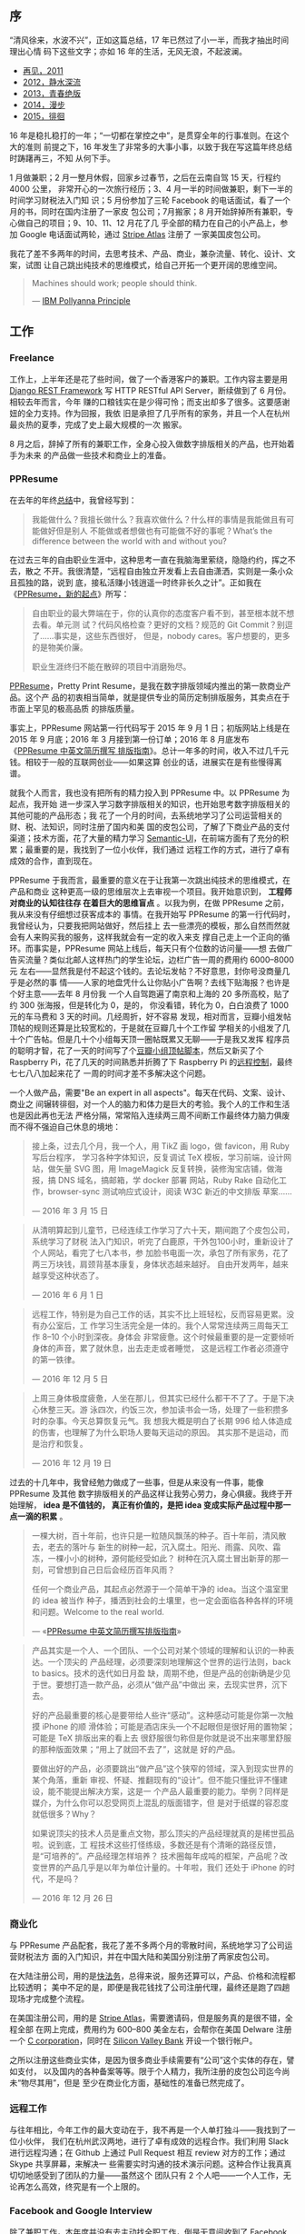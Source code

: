 ** 序

“清风徐来，水波不兴”，正如这篇总结，17 年已然过了小一半，而我才抽出时间理出心情
码下这些文字；亦如 16 年的生活，无风无浪，不起波澜。

- [[http://xiaohanyu.me/posts/2012-01-01-2011-summary/][再见，2011]]
- [[http://xiaohanyu.me/posts/2013-01-11-2012-summary/][2012，静水深流]]
- [[http://xiaohanyu.me/posts/2014-03-03-2013-summary/][2013，青春绝版]]
- [[http://xiaohanyu.me/posts/2015-04-10-2014-summary/][2014，漫步]]
- [[http://xiaohanyu.me/posts/2016-04-20-2015-summary/][2015，徘徊]]

16 年是稳扎稳打的一年；“一切都在掌控之中”，是贯穿全年的行事准则。在这个大的准则
前提之下，16 年发生了非常多的大事小事，以致于我在写这篇年终总结时踌躇再三，不知
从何下手。

#+CAPTION: Cat Ass
[[/static/image/2017/2016-summary/cat-ass.jpg][file:/static/image/2017/2016-summary/cat-ass.jpg]]

1 月做兼职；2 月一整月休假，回家乡过春节，之后在云南自驾 15 天，行程约 4000 公里，
非常开心的一次旅行经历；3、4 月一半的时间做兼职，剩下一半的时间学习财税法入门知
识；5 月份参加了三轮 Facebook 的电话面试，看了一个月的书，同时在国内注册了一家皮
包公司；7月搬家；8 月开始辞掉所有兼职，专心做自己的项目；9、10、11、12 月花了几
乎全部的精力在自己的小产品上，参加 Google 电话面试两轮，通过 [[https://stripe.com/atlas][Stripe Atlas]] 注册了
一家美国皮包公司。

我花了差不多两年的时间，去思考技术、产品、商业，兼杂流量、转化、设计、文案，试图
让自己跳出纯技术的思维模式，给自己开拓一个更开阔的思维空间。

#+BEGIN_QUOTE
Machines should work; people should think.

--- [[https://en.wiktionary.org/wiki/IBM_Pollyanna_Principle][IBM Pollyanna Principle]]
#+END_QUOTE

** 工作

#+CAPTION: Github Contributions 2016
[[/static/image/2017/2016-summary/github-2016.jpg][file:/static/image/2017/2016-summary/github-2016.jpg]]

*** Freelance

工作上，上半年还是花了些时间，做了一个香港客户的兼职。工作内容主要是用 [[http://www.django-rest-framework.org/][Django
REST Framework]] 写 HTTP RESTful API Server，断续做到了 6 月份。相较去年而言，今年
赚的口粮钱实在是少得可怜；而支出却多了很多。这要感谢妞的全力支持。作为回报，我依
旧是承担了几乎所有的家务，并且一个人在杭州最炎热的夏季，完成了史上最大规模的一次
搬家。

8 月之后，辞掉了所有的兼职工作，全身心投入做数字排版相关的产品，也开始着手为未来
的产品做一些技术和商业上的准备。

*** PPResume

在去年的年终[[http://xiaohanyu.me/posts/2016-04-20-2015-summary/][总结]]中，我曾经写到：

#+BEGIN_QUOTE
我能做什么？我擅长做什么？我喜欢做什么？什么样的事情是我能做且有可能做好但是别人
不能做或者想做也有可能做不好的事呢？What’s the difference between the world with
and without you?
#+END_QUOTE

在过去三年的自由职业生涯中，这种思考一直在我脑海里萦绕，隐隐约约，挥之不去，散之
不开。我很清楚，“远程自由独立开发看上去自由潇洒，实则是一条小众且孤独的路，说到
底，接私活赚小钱逍遥一时终非长久之计”。正如我在《[[http://xiaohanyu.me/posts/2016-09-08-ppresume-a-new-start/][PPResume，新的起点]]》所写：

#+BEGIN_QUOTE
自由职业的最大弊端在于，你的认真你的态度客户看不到，甚至根本就不想去看。单元测
试？代码风格检查？更好的文档？规范的 Git Commit？别逗了……事实是，这些东西很好，
但是，nobody cares。客户想要的，更多的是物美价廉。

职业生涯终归不能在散碎的项目中消磨殆尽。
#+END_QUOTE

[[http://ppresume.com/][PPResume]]，Pretty Print Resume，是我在数字排版领域内推出的第一款商业产品。这个产
品的初衷相当简单，就是提供专业的简历定制排版服务，其卖点在于市面上罕见的极高品质
的排版质量。

#+CAPTION: PPResume Web
[[/static/image/2017/2016-summary/ppresume.jpg][file:/static/image/2017/2016-summary/ppresume.jpg]]

事实上，PPResume 网站第一行代码写于 2015 年 9 月 1 日；初版网站上线是在 2015 年
9 月底；2016 年 3 月接到第一份订单；2016 年 8 月底发布《[[http://ppresume.com/notes/guide-zh.html][PPResume 中英文简历撰写
排版指南]]》。总计一年多的时间，收入不过几千元钱。相较于一般的互联网创业——如果这算
创业的话，进展实在是有些慢得离谱。

就我个人而言，我也没有把所有的精力投入到 PPResume 中。以 PPResume 为起点，我开始
进一步深入学习数字排版相关的知识，也开始思考数字排版相关的其他可能的产品形态；我
花了一个月的时间，去系统地学习了公司运营相关的财、税、法知识，同时注册了国内和美
国的皮包公司，了解了下商业产品的支付渠道；技术方面，花了大量的精力学习
[[https://semantic-ui.com][Semantic-UI]]，在前端方面有了充分的积累；最重要的是，我找到了一位小伙伴，我们通过
远程工作的方式，进行了卓有成效的合作，直到现在。

PPResume 于我而言，最重要的意义在于让我第一次跳出纯技术的思维模式，在产品和商业
这种更高一级的思维层次上去审视一个项目。我开始意识到， *工程师对商业的认知往往存
在着巨大的思维盲点* 。以我为例，在做 PPResume 之前，我从来没有仔细想过获客成本的
事情。在我开始写 PPResume 的第一行代码时，我曾经认为，只要我把网站做好，然后挂上
去一些漂亮的模板，那么自然而然就会有人来购买我的服务，这样我就会有一定的收入来支
撑自己走上一个正向的循环。而事实是，PPResume 网站上线后，每天只有个位数的访问量——想
去做广告买流量？类似北邮人这样热门的学生论坛，边栏广告一周的费用约 6000--8000元
左右——显然我是付不起这个钱的。去论坛发帖？不好意思，封你号没商量几乎是必然的事
情——人家的地盘凭什么让你贴小广告啊？去线下贴海报？也许是个好主意——去年 8 月份我
一个人自驾跑遍了南京和上海的 20 多所高校，贴了约 300 张海报，但是转化为 0，是的，
你没看错，转化为 0，白白浪费了 1000 元的车马费和 3 天的时间。几经周折，好不容易
发现，相对而言，豆瓣小组发帖顶帖的规则还算是比较宽松的，于是就在豆瓣几十个工作留
学相关的小组发了几十个广告帖。但是几十个小组每天顶一圈帖既累又无聊——于是我又发挥
程序员的聪明才智，花了一天的时间写了个[[https://github.com/xiaohanyu/douban-group-dingbot][豆瓣小组顶帖脚本]]，然后又新买了个Raspberry
Pi，花了几天的时间熟悉并折腾了下 Raspberry Pi 的[[https://www.douban.com/note/599289266/][远程控制]]，最终七七八八加起来花了
一周的时间才差不多解决这个问题。

#+CAPTION: PPResume Poster for Campus 2016
[[/static/image/2017/2016-summary/ppresume-poster-for-campus-2016-08-08.jpg][file:/static/image/2017/2016-summary/ppresume-poster-for-campus-2016-08-08.jpg]]

一个人做产品，需要"Be an expert in all aspects"。每天在代码、文案、设计、商业之
间辗转徘徊，对一个人的脑力和体力是巨大的考验。我个人的工作和生活也是因此再也无法
严格分隔，常常陷入连续两三周不间断工作最终体力脑力俱废而不得不强迫自己休息的境地：

#+BEGIN_QUOTE
接上条，过去几个月，我一个人，用 TikZ 画 logo，做 favicon，用 Ruby 写后台程序，
学习各种字体知识，反复调试 TeX 模板，学习前端，设计网站，做矢量 SVG 图，用
ImageMagick 反复转换，装修淘宝店铺，做海报，搞 DNS 域名，搞邮箱，学 docker 部署
网站，Ruby Rake 自动化工作，browser-sync 测试响应式设计，阅读 W3C 新近的中文排版
草案……

--- 2016 年 3 月 15 日
#+END_QUOTE

#+BEGIN_QUOTE
从清明算起到儿童节，已经连续工作学习了六十天，期间跑了个皮包公司，系统学习了财税
法入门知识，听完了白鹿原，干外包100小时，重新设计了个人网站，看完了七八本书，参
加脸书电面一次，承包了所有家务，花了两三万块钱，肩颈背基本康复，身体状态越来越好。
自由开发两年，越来越享受这种状态了。

--- 2016 年 6 月 1 日
#+END_QUOTE

#+BEGIN_QUOTE
远程工作，特别是为自己工作的话，其实不比上班轻松，反而容易更累。没有办公室后，工
作学习生活完全是一体的。我个人常常连续两三周每天工作 8--10 个小时到深夜。身体会
非常疲惫。这个时候最重要的是一定要倾听身体的声音，累了就休息，出去走走或者睡觉，
这是远程工作者必须遵守的第一铁律。

--- 2016 年 12 月 5 日
#+END_QUOTE

#+BEGIN_QUOTE
上周三身体极度疲惫，人坐在那儿，但其实已经什么都干不了了。于是下决心休整三天。游
泳四次，约饭三次，参加读书会一场，处理了一些积攒多时的杂事。今天总算恢复元气。我
想我大概是明白了长期 996 给人体造成的伤害，也理解了为什么职场人要每天运动的原因。
其实那不是运动，而是治疗和恢复。

--- 2016 年 12 月 19 日
#+END_QUOTE

过去的十几年中，我曾经勉力做成了一些事，但是从来没有一件事，能像 PPResume 及其他
数字排版相关的产品这样让我劳心劳力，身心俱疲。我终于开始理解， *idea 是不值钱的，
真正有价值的，是把 idea 变成实际产品过程中那一点一滴的积累* 。

#+BEGIN_QUOTE
一棵大树，百十年前，也许只是一粒随风飘荡的种子。百十年前，清风散去，老去的落叶与
新生的树种一起，沉入腐土。阳光、雨露、风吹、霜冻，一棵小小的树种，源何能经受如此？
树种在沉入腐土冒出新芽的那一刻，可曾想到自己日后会经历百年风雨？

任何一个商业产品，其起点必然源于一个简单干净的 idea。当这个温室里的 idea 被当作
种子，播洒到社会的土壤里，也一定会面临各种各样的环境和问题。Welcome to the real
world.

--- «[[http://ppresume.com/notes/guide-zh.html][PPResume 中英文简历撰写排版指南]]»
#+END_QUOTE


#+BEGIN_QUOTE
产品其实是一个人、一个团队、一个公司对某个领域的理解和认识的一种表达。一个顶尖的
产品经理，必须要深刻地理解这个世界的运行法则，back to basics。技术的迭代如日月盈
缺，周期不绝，但是产品的创新确是少见于世。要想打造一款产品，必须从“做产品”中做出
来，去现实世界，沉下去。

好的产品最重要的核心是要带给人些许“感动”。这种感动可能是你第一次触摸 iPhone 的顺
滑体验；可能是酒店床头一个不起眼但是很好用的置物架；可能是 TeX 排版出来的看上去
很舒服很匀称但是你就是说不出来哪里舒服的那种版面效果；“用上了就回不去了”，这就是
好的产品。

要做出好的产品，必须要跳出“做产品”这个狭窄的领域，深入到现实世界的某个角落，重新
审视、怀疑、推翻现有的“设计”。但不能只懂批评不懂建设，能不能提出解决方案，这是一
个产品人最重要的能力。举例？同样是媒介，为什么你可以忍受网页上混乱的版面错字，但
是对于纸媒的容忍度就低很多？Why？

如果说顶尖的技术人员是重点文物，那么顶尖的产品经理就真的是稀世孤品啦。说到底，工
程技术这些打怪练级，多数还是有个清晰的路径反馈，是“可培养的”。产品经理怎样培养？
技术圈每年成吨的框架，产品呢？改变世界的产品几乎是以年为单位计量的。十年啦，我们
还处于 iPhone 的时代，不是吗？

--- 2016 年 12 月 26 日
#+END_QUOTE

*** 商业化

与 PPResume 产品配套，我花了差不多两个月的零散时间，系统地学习了公司运营财税法方
面的入门知识，并在中国大陆和美国分别注册了两家皮包公司。

在大陆注册公司，用的是[[http://www.kuaifawu.com/][快法务]]，总得来说，服务还算可以，产品、价格和流程都比较透明；
美中不足的是，即便是我花钱找了公司注册代理，最终还是跑了四趟现场才完成整个流程。

在美国注册公司，用的是 [[https://stripe.com/atlas][Stripe Atlas]]，需要邀请码，但是服务真的是很不错，全程全部
在网上完成，费用约为 600--800 美金左右，会帮你在美国 Delware 注册一个 [[https://en.wikipedia.org/wiki/C_corporation][C
corporation]]，同时在 [[https://www.svb.com/][Silicon Valley Bank]] 开设一个银行帐户。

之所以注册这些商业实体，是因为很多商业手续需要有“公司”这个实体的存在，譬如支付，
以及国内的各种备案等等。限于个人精力，我所注册的皮包公司迄今尚未“物尽其用”，但是
至少在商业化方面，基础性的准备已然完成了。


*** 远程工作

与往年相比，今年工作的最大变动在于，我不再是一个人单打独斗——我找到了一位小伙伴，
我们在杭州武汉两地，进行了卓有成效的远程合作。我们利用 Slack 进行远程沟通；在
Github 上通过 Pull Request 相互 review 对方的工作；通过 Skype 共享屏幕，来解决一
些需要实时沟通的技术演示问题。这种合作让我真真切切地感受到了团队的力量——虽然这个
团队只有 2 个人吧——一个人工作，无论再怎么高效，终究是有一个上限的。

#+CAPTION: Remote work with tarvos
[[/static/image/2017/2016-summary/remote-work-with-tarvos.png][file:/static/image/2017/2016-summary/remote-work-with-tarvos.png]]


*** Facebook and Google Interview

除了兼职工作，本年度并没有去主动找全职工作，倒是无意间收到了 Facebook 和 Google
的面试机会。可惜都没有把握住，具体细节分别参见《[[http://xiaohanyu.me/posts/2017-05-20-facebook-interview/][Facebook 面试记]]》和《[[http://xiaohanyu.me/posts/2017-04-30-google-foobar-interview/][Google
foo.bar 面试记]]》这两篇文章。


** 学习

*** 阅读

今年在阅读量上乏善可陈，豆瓣上标记过的完整阅读过的书籍只有可怜的 10 本左右——主要
原因还是今年的工作重点在于创造新品而非积累知识，加上平时工作生活非常忙，再也没有
大块的读书时间，因此这一块就搁浅下了。

除了纸质阅读，今年在 podcast 上听完了《白鹿原》、《狼图腾》和《活着》。再次推荐
下 Bose QuietComfort 系列降噪耳机，虽然价格不菲，但是能把散碎时间利用起来，终归
还是物超所值的。


*** 技术

技术上其实进步有限，并没有学习太多的新技术，多数时间都是在打磨产品细节，而打磨细
节更多的是需要时间和耐心，倒不太需要去学习新的技术，因此这方面也就没有太大的进展。
进步比较大的应该是前端，用 [[https://semantic-ui.com/][Semantic UI]] 打磨了一些页面，对自己在静态前端方面的能
力有了一定的信心。


** 生活

生活一如既往，波澜不惊。花开花落，云卷云舒，随着年龄的增长，时间的消逝似乎也在逐
渐加速，如是而已。

#+BEGIN_QUOTE
这两年的生活于我而言，无非就是一妞二喵的日复一日。

--- 2016 年 10 月 19 日
#+END_QUOTE

#+CAPTION: Girl and Cats
[[/static/image/2017/2016-summary/girl-and-cats.jpg][file:/static/image/2017/2016-summary/girl-and-cats.jpg]]

*** 搬家

今年大事一件是，我和妞搬新家了。这次终于是住上了自己的房子——代价是跟家里借了好多
钱，背上了百十万的房贷。这次搬家花了我整整一个月的时间——妞不在，在烟台培训 6 周，
所以我不得不“铁肩挑重担”，在杭州最炎热的 7 月盛夏，一个人完成了这个巨大的工程——
打包原有行李（大约有 15 箱杂物、15 箱书籍、30 盆花、2 把椅子、2 张书桌，再加上2
只胆小如鼠从来不敢出门的猫）、搬新家、洗衣服、布置安装各种家具、打孔布线、调试软
装、收发快递、办理证件等等。

#+CAPTION: 2016-07-house-move
[[/static/image/2017/2016-summary/house-move.jpg][file:/static/image/2017/2016-summary/house-move.jpg]]

入住自己家的最大好处，在于可以按照自己的想法，非常奢侈地置办一些大件物品而不必担
心空间问题。比如妞看我搬家辛苦，因此把整个“客厅”赏给了我作为工作空间，并另外打赏
了一张白板，一张电动升降桌，还有两个橡木书架。这个小小的私人工作空间给我带来了相
当大的幸福感——一张书桌，一两只猫，闹市中一块安静明亮的空间，再加上顺畅的网络环境，
大约就是工作学习的全部所求了。


#+CAPTION: Workstation 1
[[/static/image/2017/2016-summary/workstation1.jpg][file:/static/image/2017/2016-summary/workstation1.jpg]]

#+CAPTION: Workstation 2
[[/static/image/2017/2016-summary/workstation2.jpg][file:/static/image/2017/2016-summary/workstation2.jpg]]


*** 家庭

"男女搭配，干活不累"，和妞依旧是分工合作，一片和谐。这一年由于专注于自己的项目，
收入上少了很多，要感谢妞负担了大部分的家庭经济支出。

弟弟在香港读书，进入第二年，他适应的很快，成绩也不错，我除了给他一些计算机方面的
指导，别的也帮不上什么忙了。是的，他长大了。

父母还是老样子，时不时闹个矛盾假装个离婚什么的，不时还需要我居中调解，而我对这种
只有投入没有产出的时间的浪费，实在是非常厌烦。长尊父母，为之奈何。

#+BEGIN_QUOTE
家庭环境对个人的影响实在太大，无可避免，相伴终身。自以为自己一直在很努力地生活，
直至年近三十，要么默默忍受，要么努力逃离，要么歇斯底里，那一年一度年年往复的双亲
间物理或精神上的相互家暴。这不，过些天又要回家处理这种破事。而我对这种只有投入没
有产出的时间浪费已经深恶痛绝。

--- 2016 年 6 月 4 日
#+END_QUOTE


** 旅行

*** 云南

2 月份约上了妞的三位北大同学好友，一行五人，三男两女，在云南耍玩了两周，是非常非
常开心的一次旅行。

苍山洱海，风花雪月，是大理；

对酒当歌，人生几何，是丽江；

玉龙飞舞，金沙盘环，在滇藏线上；

油菜花开，香蕉林盛，是西双版纳。

#+BEGIN_EXPORT html
<video src="/static/image/2017/2016-summary/yunnan-kunming-dianchi.mov"
       width="100%"
       controls>
</video>
#+END_EXPORT

#+CAPTION: 云南，滇池
[[/static/image/2017/2016-summary/yunnan-kunming-dianchi.jpg][file:/static/image/2017/2016-summary/yunnan-kunming-dianchi.jpg]]

#+CAPTION: 云南，大理苍山
[[/static/image/2017/2016-summary/yunnan-dali-cangshan.jpg][file:/static/image/2017/2016-summary/yunnan-dali-cangshang.jpg]]

#+CAPTION: 云南，丽江
[[/static/image/2017/2016-summary/yunnan-lijiang1.jpg][file:/static/image/2017/2016-summary/yunnan-lijiang1.jpg]]

#+CAPTION: 云南，丽江
[[/static/image/2017/2016-summary/yunnan-lijiang2.jpg][file:/static/image/2017/2016-summary/yunnan-lijiang2.jpg]]

#+BEGIN_EXPORT html
<video src="/static/image/2017/2016-summary/yunnan-dianzang.mp4"
       width="100%"
       controls>
</video>
#+END_EXPORT

#+CAPTION: 云南，滇藏线
[[/static/image/2017/2016-summary/yunnan-dianzang1.jpg][file:/static/image/2017/2016-summary/yunnan-dianzang1.jpg]]

#+CAPTION: 云南，滇藏线
[[/static/image/2017/2016-summary/yunnan-dianzang2.jpg][file:/static/image/2017/2016-summary/yunnan-dianzang2.jpg]]

#+CAPTION: 云南，西双版纳
[[/static/image/2017/2016-summary/yunnan-xishuangbanna.jpg][file:/static/image/2017/2016-summary/yunnan-xishuangbanna.jpg]]

#+CAPTION: 云南，景洪
[[/static/image/2017/2016-summary/yunnan-jinghong1.jpg][file:/static/image/2017/2016-summary/yunnan-jinghong1.jpg]]

#+CAPTION: 云南，景洪
[[/static/image/2017/2016-summary/yunnan-jinghong2.jpg][file:/static/image/2017/2016-summary/yunnan-jinghong2.jpg]]

*** 安徽

8 月末的时候，弟弟来杭，于是自驾去了黄山，在黄山顶上帐篷露宿一宿，次日又去了西递，
景致还不错。上一次去黄山还是 10 年前，匆匆岁月。

#+CAPTION: 杭州去黄山
[[/static/image/2017/2016-summary/hangzhou-to-huangshan.jpg][file:/static/image/2017/2016-summary/hangzhou-to-huangshan.jpg]]

#+CAPTION: 黄山
[[/static/image/2017/2016-summary/anhui-huangshan1.jpg][file:/static/image/2017/2016-summary/anhui-huangshan1.jpg]]

#+CAPTION: 黄山
[[/static/image/2017/2016-summary/anhui-huangshan2.jpg][file:/static/image/2017/2016-summary/anhui-huangshan2.jpg]]

#+CAPTION: 黄山
[[/static/image/2017/2016-summary/anhui-huangshan3.jpg][file:/static/image/2017/2016-summary/anhui-huangshan3.jpg]]

#+CAPTION: 西递
[[/static/image/2017/2016-summary/anhui-xidi1.jpg][file:/static/image/2017/2016-summary/anhui-xidi1.jpg]]

#+CAPTION: 西递
[[/static/image/2017/2016-summary/anhui-xidi2.jpg][file:/static/image/2017/2016-summary/anhui-xidi2.jpg]]


** 尾

这篇 16 年的年终总结，从 17 年 1 月份开始筹划酝酿，4 月份开始动笔，5 月润色，一
直到 17 年 7 月底收尾，终于是写完了，如释重负……之所以拖到现在，一是个人生活实在
是有些繁忙——或者也可以说是有些繁杂吧；二来是很多事情发端于 16 年，但是在 16 年 1
月份并没有一个确切的结果（比如 Google 的面试），等这些事情都有了眉目，时间已经走
到了 17 年 4 月份。接下来的 5 月份，我又猝不及防地来到了新加坡，生活安顿，又是不
少时光，到最终下定决心把自己绑在椅子上码完这一万多字，就到 7 月底了……

#+CAPTION: Cat Sunshine
[[/static/image/2017/2016-summary/cat-sunshine.jpg][file:/static/image/2017/2016-summary/cat-sunshine.jpg]]

Better late than never，拖沓归拖沓，但是我毕竟不指望这些文字给我带来些什么，因此
奢求一点“拖稿”的自由，应该也算不上是“罪大恶极”吧，哈。

把这一两年的七七八八汇总起来，浓缩成一句话，就是：生活于我而言，就是一次永远不能
回头的旅行；但旅行最大的乐趣却不在于到达终点，而在于在路上那种可控却不完全可知的
生活。

#+BEGIN_QUOTE
我坐在我的房间

翻看着你的相片

又让我想到了大理

阳光总那么灿烂

天空是如此湛蓝

永远翠绿的苍山

我爱蓝色的洱海

散落着点点白帆

心随风缓慢的跳动

在金色夕阳下面

绿色的仙草丛里

你的笑容多温暖

我爱丽江夜晚 熊熊的篝火

我们歌唱跳舞 快乐简单

我爱蓝色夜晚 漫天的星光

天使掠过头顶 飞向远方

在我怀里 你轻声低语在耳边

那一些温暖在我心间

伴随我想你的今天

你让我长久沉重的心

感到从没有的轻盈

--- 许巍 «温暖»
#+END_QUOTE
